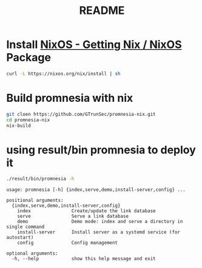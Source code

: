 #+TITLE: README
* Install [[https://nixos.org/download.html][NixOS - Getting Nix / NixOS]] Package
#+begin_src sh :async t :exports both :results output
curl -L https://nixos.org/nix/install | sh
#+end_src
* Build promnesia with nix

#+begin_src sh :async t :exports both :results output
git cloen https://github.com/GTrunSec/promnesia-nix.git
cd promnesia-nix
nix-build
#+end_src
* using result/bin promnesia to deploy it
:PROPERTIES:
:header-args:sh: :dir ~/project/promnesia-nix
:END:

#+begin_src sh :async t :exports both :results output
./result/bin/promnesia -h
#+end_src

#+RESULTS:
#+begin_example
usage: promnesia [-h] {index,serve,demo,install-server,config} ...

positional arguments:
  {index,serve,demo,install-server,config}
    index               Create/update the link database
    serve               Serve a link database
    demo                Demo mode: index and serve a directory in single command
    install-server      Install server as a systemd service (for autostart)
    config              Config management

optional arguments:
  -h, --help            show this help message and exit
#+end_example
